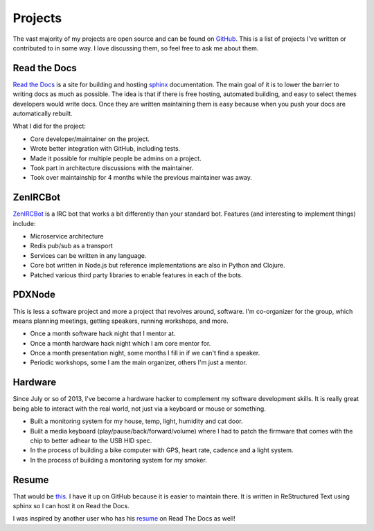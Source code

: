 ========
Projects
========

The vast majority of my projects are open source and can be found on
GitHub_. This is a list of projects I've written or contributed to in
some way. I love discussing them, so feel free to ask me about them.


#############
Read the Docs
#############

`Read the Docs`_ is a site for building and hosting sphinx_
documentation. The main goal of it is to lower the barrier to writing
docs as much as possible. The idea is that if there is free hosting,
automated building, and easy to select themes developers would write
docs. Once they are written maintaining them is easy because when you
push your docs are automatically rebuilt.

What I did for the project:

* Core developer/maintainer on the project.
* Wrote better integration with GitHub, including tests.
* Made it possible for multiple people be admins on a project.
* Took part in architecture discussions with the maintainer.
* Took over maintainship for 4 months while the previous maintainer was away.

#########
ZenIRCBot
#########

ZenIRCBot_ is a IRC bot that works a bit differently than your
standard bot. Features (and interesting to implement things) include:

* Microservice architecture
* Redis pub/sub as a transport
* Services can be written in any language.
* Core bot written in Node.js but reference implementations are also
  in Python and Clojure.
* Patched various third party libraries to enable features in each of
  the bots.

#######
PDXNode
#######

This is less a software project and more a project that revolves around,
software. I'm co-organizer for the group, which means planning meetings,
getting speakers, running workshops, and more.

* Once a month software hack night that I mentor at.
* Once a month hardware hack night which I am core mentor for.
* Once a month presentation night, some months I fill in if we can't find a
  speaker.
* Periodic workshops, some I am the main organizer, others I'm just a mentor.

########
Hardware
########

Since July or so of 2013, I've become a hardware hacker to complement my
software development skills. It is really great being able to interact with
the real world, not just via a keyboard or mouse or something.

* Built a monitoring system for my house, temp, light, humidity and cat door.
* Built a media keyboard (play/pause/back/forward/volume) where I had to patch
  the firmware that comes with the chip to better adhear to the USB HID spec.
* In the process of building a bike computer with GPS, heart rate, cadence and
  a light system.
* In the process of building a monitoring system for my smoker.

######
Resume
######

That would be this_. I have it up on GitHub because it is easier to
maintain there. It is written in ReStructured Text using sphinx so I
can host it on Read the Docs.

I was inspired by another user who has his resume_ on Read The Docs as
well!


.. _GitHub: https://github.com/wraithan
.. _`Read the Docs`: http://readthedocs.org/
.. _sphinx: http://sphinx.pocoo.org/
.. _ZenIRCBot: https://github.com/zenirc/zenircbot
.. _this: https://github.com/wraithan/resume
.. _resume: http://resume.readthedocs.org/
